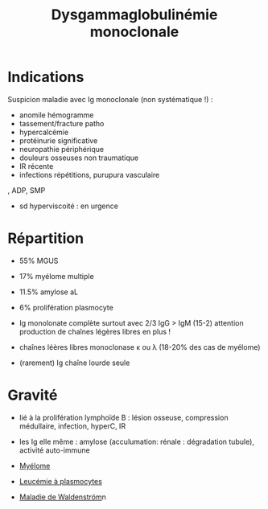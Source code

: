 :PROPERTIES:
:ID:       671a23f8-20ec-4219-a5ff-683899db9c9e
:END:
#+title: Dysgammaglobulinémie monoclonale
#+filetags: biochimie
* Indications
Suspicion maladie avec Ig monoclonale (non systématique !) :
- anomile hémogramme
- tassement/fracture patho
- hypercalcémie
- protéinurie significative
- neuropathie périphérique
- douleurs osseuses non traumatique
- IR récente
- infections répétitions, purupura vasculaire
, ADP, SMP
- sd hyperviscoité : en urgence
* Répartition
- 55% MGUS
- 17% myélome multiple
- 11.5% amylose aL
- 6% prolifération plasmocyte

- Ig monolonate complète surtout avec 2/3 IgG > IgM (15-2)
  attention production de chaînes légères libres en plus !
- chaînes léères libres monoclonase κ ou λ (18-20% des cas de myélome)
- (rarement) Ig chaîne lourde seule
* Gravité
- lié à la prolifération lymphoïde B : lésion osseuse, compression médullaire, infection, hyperC, IR
- les Ig elle même : amylose (acculumation: rénale : dégradation tubule), activité auto-immune

- [[id:5cd3fe5b-c63d-430e-90fd-71883df4f1f3][Myélome]]
- [[id:e54c3cb3-0cc3-43e9-93e4-4f3d35fd27c5][Leucémie à plasmocytes]]
- [[id:985e4442-6948-4869-8876-c0d15575a374][Maladie de Waldenström]]n

